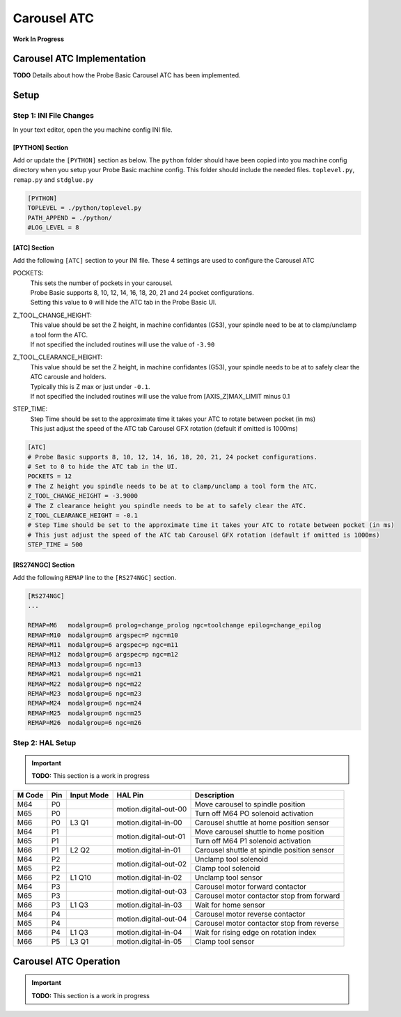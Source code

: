 ============
Carousel ATC
============

**Work In Progress**

.. image:: images/mill/atc.png

Carousel ATC Implementation
---------------------------
**TODO** Details about how the Probe Basic Carousel ATC has been implemented.

Setup
-----

Step 1: INI File Changes
~~~~~~~~~~~~~~~~~~~~~~~~
In your text editor, open the you machine config INI file.

[PYTHON] Section
^^^^^^^^^^^^^^^^

Add or update the ``[PYTHON]`` section as below. The ``python`` folder should have been copied into you machine config directory when you setup your Probe Basic machine config. This folder should include the needed files. ``toplevel.py``, ``remap.py`` and ``stdglue.py``

.. code:: ini

    [PYTHON]
    TOPLEVEL = ./python/toplevel.py
    PATH_APPEND = ./python/
    #LOG_LEVEL = 8

[ATC] Section
^^^^^^^^^^^^^

Add the following ``[ATC]`` section to your INI file.
These 4 settings are used to configure the Carousel ATC

POCKETS:
    | This sets the number of pockets in your carousel.
    | Probe Basic supports 8, 10, 12, 14, 16, 18, 20, 21 and 24 pocket configurations.
    | Setting this value to ``0`` will hide the ATC tab in the Probe Basic UI.
Z_TOOL_CHANGE_HEIGHT:
    | This value should be set the Z height, in machine confidantes (G53), your spindle need to be at to clamp/unclamp a tool form the ATC.
    | If not specified the included routines will use the value of ``-3.90``
Z_TOOL_CLEARANCE_HEIGHT:
    | This value should be set the Z height, in machine confidantes (G53), your spindle needs to be at to safely clear the ATC carousle and holders.
    | Typically this is Z max or just under ``-0.1``.
    | If not specified the included routines will use the value from [AXIS_Z]MAX_LIMIT minus 0.1
STEP_TIME:
    | Step Time should be set to the approximate time it takes your ATC to rotate between pocket (in ms)
    | This just adjust the speed of the ATC tab Carousel GFX rotation (default if omitted is 1000ms)

.. code:: ini

    [ATC]
    # Probe Basic supports 8, 10, 12, 14, 16, 18, 20, 21, 24 pocket configurations.
    # Set to 0 to hide the ATC tab in the UI.
    POCKETS = 12
    # The Z height you spindle needs to be at to clamp/unclamp a tool form the ATC.
    Z_TOOL_CHANGE_HEIGHT = -3.9000
    # The Z clearance height you spindle needs to be at to safely clear the ATC.
    Z_TOOL_CLEARANCE_HEIGHT = -0.1
    # Step Time should be set to the approximate time it takes your ATC to rotate between pocket (in ms)
    # This just adjust the speed of the ATC tab Carousel GFX rotation (default if omitted is 1000ms)
    STEP_TIME = 500

[RS274NGC] Section
^^^^^^^^^^^^^^^^^^

Add the following ``REMAP`` line to the ``[RS274NGC]`` section.

.. code:: ini

    [RS274NGC]
    ...

    REMAP=M6   modalgroup=6 prolog=change_prolog ngc=toolchange epilog=change_epilog
    REMAP=M10  modalgroup=6 argspec=P ngc=m10
    REMAP=M11  modalgroup=6 argspec=p ngc=m11
    REMAP=M12  modalgroup=6 argspec=p ngc=m12
    REMAP=M13  modalgroup=6 ngc=m13
    REMAP=M21  modalgroup=6 ngc=m21
    REMAP=M22  modalgroup=6 ngc=m22
    REMAP=M23  modalgroup=6 ngc=m23
    REMAP=M24  modalgroup=6 ngc=m24
    REMAP=M25  modalgroup=6 ngc=m25
    REMAP=M26  modalgroup=6 ngc=m26

Step 2: HAL Setup
~~~~~~~~~~~~~~~~~

.. important::
    **TODO:** This section is a work in progress

+--------+-----+------------+-----------------------+---------------------------------------------+
| M Code | Pin | Input Mode | HAL Pin               | Description                                 |
+========+=====+============+=======================+=============================================+
| M64    | P0  |            | motion.digital-out-00 | Move carousel to spindle position           |
+--------+-----+------------+                       +---------------------------------------------+
| M65    | P0  |            |                       | Turn off M64 PO solenoid activation         |
+--------+-----+------------+-----------------------+---------------------------------------------+
| M66    | P0  | L3 Q1      | motion.digital-in-00  | Carousel shuttle at home position sensor    |
+--------+-----+------------+-----------------------+---------------------------------------------+
| M64    | P1  |            | motion.digital-out-01 | Move carousel shuttle to home position      |
+--------+-----+------------+                       +---------------------------------------------+
| M65    | P1  |            |                       | Turn off M64 P1 solenoid activation         |
+--------+-----+------------+-----------------------+---------------------------------------------+
| M66    | P1  | L2 Q2      | motion.digital-in-01  | Carousel shuttle at spindle position sensor |
+--------+-----+------------+-----------------------+---------------------------------------------+
| M64    | P2  |            | motion.digital-out-02 | Unclamp tool solenoid                       |
+--------+-----+------------+                       +---------------------------------------------+
| M65    | P2  |            |                       | Clamp tool solenoid                         |
+--------+-----+------------+-----------------------+---------------------------------------------+
| M66    | P2  | L1 Q10     | motion.digital-in-02  | Unclamp tool sensor                         |
+--------+-----+------------+-----------------------+---------------------------------------------+
| M64    | P3  |            | motion.digital-out-03 | Carousel motor forward contactor            |
+--------+-----+------------+                       +---------------------------------------------+
| M65    | P3  |            |                       | Carousel motor contactor stop from forward  |
+--------+-----+------------+-----------------------+---------------------------------------------+
| M66    | P3  | L1 Q3      | motion.digital-in-03  | Wait for home sensor                        |
+--------+-----+------------+-----------------------+---------------------------------------------+
| M64    | P4  |            | motion.digital-out-04 | Carousel motor reverse contactor            |
+--------+-----+------------+                       +---------------------------------------------+
| M65    | P4  |            |                       | Carousel motor contactor stop from reverse  |
+--------+-----+------------+-----------------------+---------------------------------------------+
| M66    | P4  | L1 Q3      | motion.digital-in-04  | Wait for rising edge on rotation index      |
+--------+-----+------------+-----------------------+---------------------------------------------+
| M66    | P5  | L3 Q1      | motion.digital-in-05  | Clamp tool sensor                           |
+--------+-----+------------+-----------------------+---------------------------------------------+

.. image:: images/atc_carousel_connections.png


Carousel ATC Operation
----------------------

.. important::
    **TODO:** This section is a work in progress
